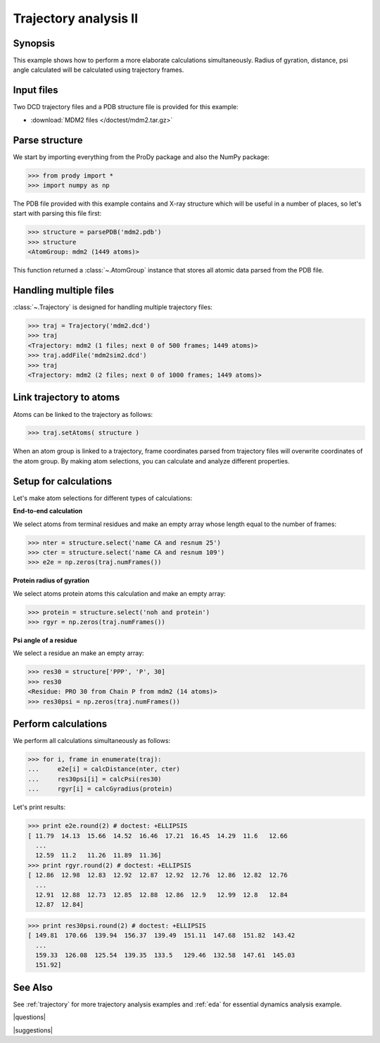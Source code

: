 .. _trajectory2:

*******************************************************************************
Trajectory analysis II
*******************************************************************************

Synopsis
===============================================================================

This example shows how to perform a more elaborate calculations simultaneously. 
Radius of gyration, distance, psi angle calculated will be calculated 
using trajectory frames.

 
Input files
===============================================================================

Two DCD trajectory files and a PDB structure file is provided for this example:

* :download:`MDM2 files </doctest/mdm2.tar.gz>` 

Parse structure 
===============================================================================

We start by importing everything from the ProDy package and also the NumPy
package:

>>> from prody import *
>>> import numpy as np

The PDB file provided with this example contains and X-ray structure which will 
be useful in a number of places, so let's start with parsing this file first:

>>> structure = parsePDB('mdm2.pdb')
>>> structure
<AtomGroup: mdm2 (1449 atoms)>

This function returned a :class:`~.AtomGroup` instance that
stores all atomic data parsed from the PDB file.

Handling multiple files
===============================================================================

:class:`~.Trajectory` is designed for handling multiple trajectory files:

>>> traj = Trajectory('mdm2.dcd')
>>> traj
<Trajectory: mdm2 (1 files; next 0 of 500 frames; 1449 atoms)>
>>> traj.addFile('mdm2sim2.dcd')
>>> traj 
<Trajectory: mdm2 (2 files; next 0 of 1000 frames; 1449 atoms)>

Link trajectory to atoms
===============================================================================

Atoms can be linked to the trajectory as follows:

>>> traj.setAtoms( structure )

When an atom group is linked to a trajectory, frame coordinates parsed from
trajectory files will overwrite coordinates of the atom group. By making
atom selections, you can calculate and analyze different properties. 


Setup for calculations
===============================================================================

Let's make atom selections for different types of calculations:

**End-to-end calculation**

We select atoms from terminal residues and make an empty array whose length
equal to the number of frames: 

>>> nter = structure.select('name CA and resnum 25')
>>> cter = structure.select('name CA and resnum 109')
>>> e2e = np.zeros(traj.numFrames())

**Protein radius of gyration**

We select atoms protein atoms this calculation and make an empty array: 


>>> protein = structure.select('noh and protein') 
>>> rgyr = np.zeros(traj.numFrames())

**Psi angle of a residue**

We select a residue an make an empty array:

>>> res30 = structure['PPP', 'P', 30]
>>> res30
<Residue: PRO 30 from Chain P from mdm2 (14 atoms)>
>>> res30psi = np.zeros(traj.numFrames())

Perform calculations
===============================================================================

We perform all calculations simultaneously as follows:

>>> for i, frame in enumerate(traj):
...     e2e[i] = calcDistance(nter, cter)
...     res30psi[i] = calcPsi(res30)
...     rgyr[i] = calcGyradius(protein)

Let's print results:

>>> print e2e.round(2) # doctest: +ELLIPSIS
[ 11.79  14.13  15.66  14.52  16.46  17.21  16.45  14.29  11.6   12.66
  ...
  12.59  11.2   11.26  11.89  11.36]
>>> print rgyr.round(2) # doctest: +ELLIPSIS
[ 12.86  12.98  12.83  12.92  12.87  12.92  12.76  12.86  12.82  12.76
  ...
  12.91  12.88  12.73  12.85  12.88  12.86  12.9   12.99  12.8   12.84
  12.87  12.84]

>>> print res30psi.round(2) # doctest: +ELLIPSIS
[ 149.81  170.66  139.94  156.37  139.49  151.11  147.68  151.82  143.42
  ...
  159.33  126.08  125.54  139.35  133.5   129.46  132.58  147.61  145.03
  151.92]

See Also
===============================================================================

See :ref:`trajectory` for more trajectory analysis examples and :ref:`eda` for 
essential dynamics analysis example. 

|questions|

|suggestions|
